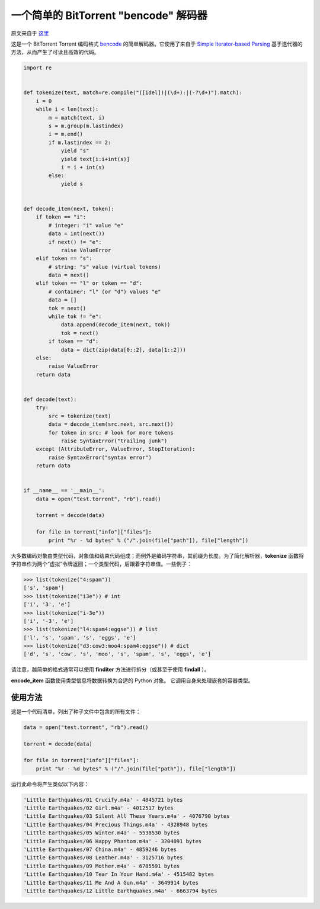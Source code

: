 一个简单的 BitTorrent "bencode" 解码器
---------------------------------------------

原文来自于 这里_

.. _这里: https://effbot.org/zone/bencode.htm

这是一个 BitTorrent Torrent 编码格式 `bencode`_ 的简单解码器。\
它使用了来自于 `Simple Iterator-based Parsing`_ 基于迭代器的方法，从而产生了可读且高效的代码。

.. _`bencode`: https://www.bittorrent.org/beps/bep_0003.html
.. _`Simple Iterator-based Parsing`: https://effbot.org/zone/simple-iterator-parser.htm

.. code-block:: python

    import re


    def tokenize(text, match=re.compile("([idel])|(\d+):|(-?\d+)").match):
        i = 0
        while i < len(text):
            m = match(text, i)
            s = m.group(m.lastindex)
            i = m.end()
            if m.lastindex == 2:
                yield "s"
                yield text[i:i+int(s)]
                i = i + int(s)
            else:
                yield s


    def decode_item(next, token):
        if token == "i":
            # integer: "i" value "e"
            data = int(next())
            if next() != "e":
                raise ValueError
        elif token == "s":
            # string: "s" value (virtual tokens)
            data = next()
        elif token == "l" or token == "d":
            # container: "l" (or "d") values "e"
            data = []
            tok = next()
            while tok != "e":
                data.append(decode_item(next, tok))
                tok = next()
            if token == "d":
                data = dict(zip(data[0::2], data[1::2]))
        else:
            raise ValueError
        return data


    def decode(text):
        try:
            src = tokenize(text)
            data = decode_item(src.next, src.next())
            for token in src: # look for more tokens
                raise SyntaxError("trailing junk")
        except (AttributeError, ValueError, StopIteration):
            raise SyntaxError("syntax error")
        return data


    if __name__ == '__main__':
        data = open("test.torrent", "rb").read()

        torrent = decode(data)

        for file in torrent["info"]["files"]:
            print "%r - %d bytes" % ("/".join(file["path"]), file["length"])
    
大多数编码对象由类型代码，对象值和结束代码组成；而例外是编码字符串，\
其前缀为长度。为了简化解析器，**tokenize** 函数将字符串作为两个“虚\
拟”令牌返回；一个类型代码，后跟着字符串值。一些例子：

.. code-block:: python

    >>> list(tokenize("4:spam"))
    ['s', 'spam']
    >>> list(tokenize("i3e")) # int
    ['i', '3', 'e']
    >>> list(tokenize("i-3e"))
    ['i', '-3', 'e']
    >>> list(tokenize("l4:spam4:eggse")) # list
    ['l', 's', 'spam', 's', 'eggs', 'e']
    >>> list(tokenize("d3:cow3:moo4:spam4:eggse")) # dict
    ['d', 's', 'cow', 's', 'moo', 's', 'spam', 's', 'eggs', 'e']

请注意，越简单的格式通常可以使用 **finditer** 方法进行拆分（或甚至于使用 **findall** ）。

**encode_item** 函数使用类型信息将数据转换为合适的 Python 对象。 它调用自\
身来处理嵌套的容器类型。

使用方法
==========================

这是一个代码清单，列出了种子文件中包含的所有文件：

.. code-block:: python

    data = open("test.torrent", "rb").read()

    torrent = decode(data)

    for file in torrent["info"]["files"]:
        print "%r - %d bytes" % ("/".join(file["path"]), file["length"])

运行此命令将产生类似以下内容：

.. code-block:: 

    'Little Earthquakes/01 Crucify.m4a' - 4845721 bytes
    'Little Earthquakes/02 Girl.m4a' - 4012517 bytes
    'Little Earthquakes/03 Silent All These Years.m4a' - 4076790 bytes
    'Little Earthquakes/04 Precious Things.m4a' - 4328948 bytes
    'Little Earthquakes/05 Winter.m4a' - 5538530 bytes
    'Little Earthquakes/06 Happy Phantom.m4a' - 3204091 bytes
    'Little Earthquakes/07 China.m4a' - 4859246 bytes
    'Little Earthquakes/08 Leather.m4a' - 3125716 bytes
    'Little Earthquakes/09 Mother.m4a' - 6785591 bytes
    'Little Earthquakes/10 Tear In Your Hand.m4a' - 4515482 bytes
    'Little Earthquakes/11 Me And A Gun.m4a' - 3649914 bytes
    'Little Earthquakes/12 Little Earthquakes.m4a' - 6663794 bytes
